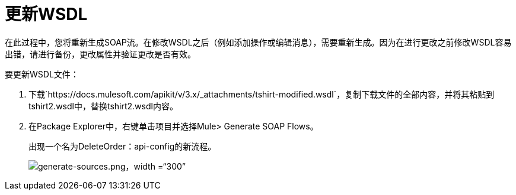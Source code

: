 = 更新WSDL

在此过程中，您将重新生成SOAP流。在修改WSDL之后（例如添加操作或编辑消息），需要重新生成。因为在进行更改之前修改WSDL容易出错，请进行备份，更改属性并验证更改是否有效。

要更新WSDL文件：

. 下载`+https://docs.mulesoft.com/apikit/v/3.x/_attachments/tshirt-modified.wsdl+`，复制下载文件的全部内容，并将其粘贴到tshirt2.wsdl中，替换tshirt2.wsdl内容。
+
. 在Package Explorer中，右键单击项目并选择Mule> Generate SOAP Flows。
+
出现一个名为DeleteOrder：api-config的新流程。
+
image:generate-sources.png[generate-sources.png，width =“300”]
